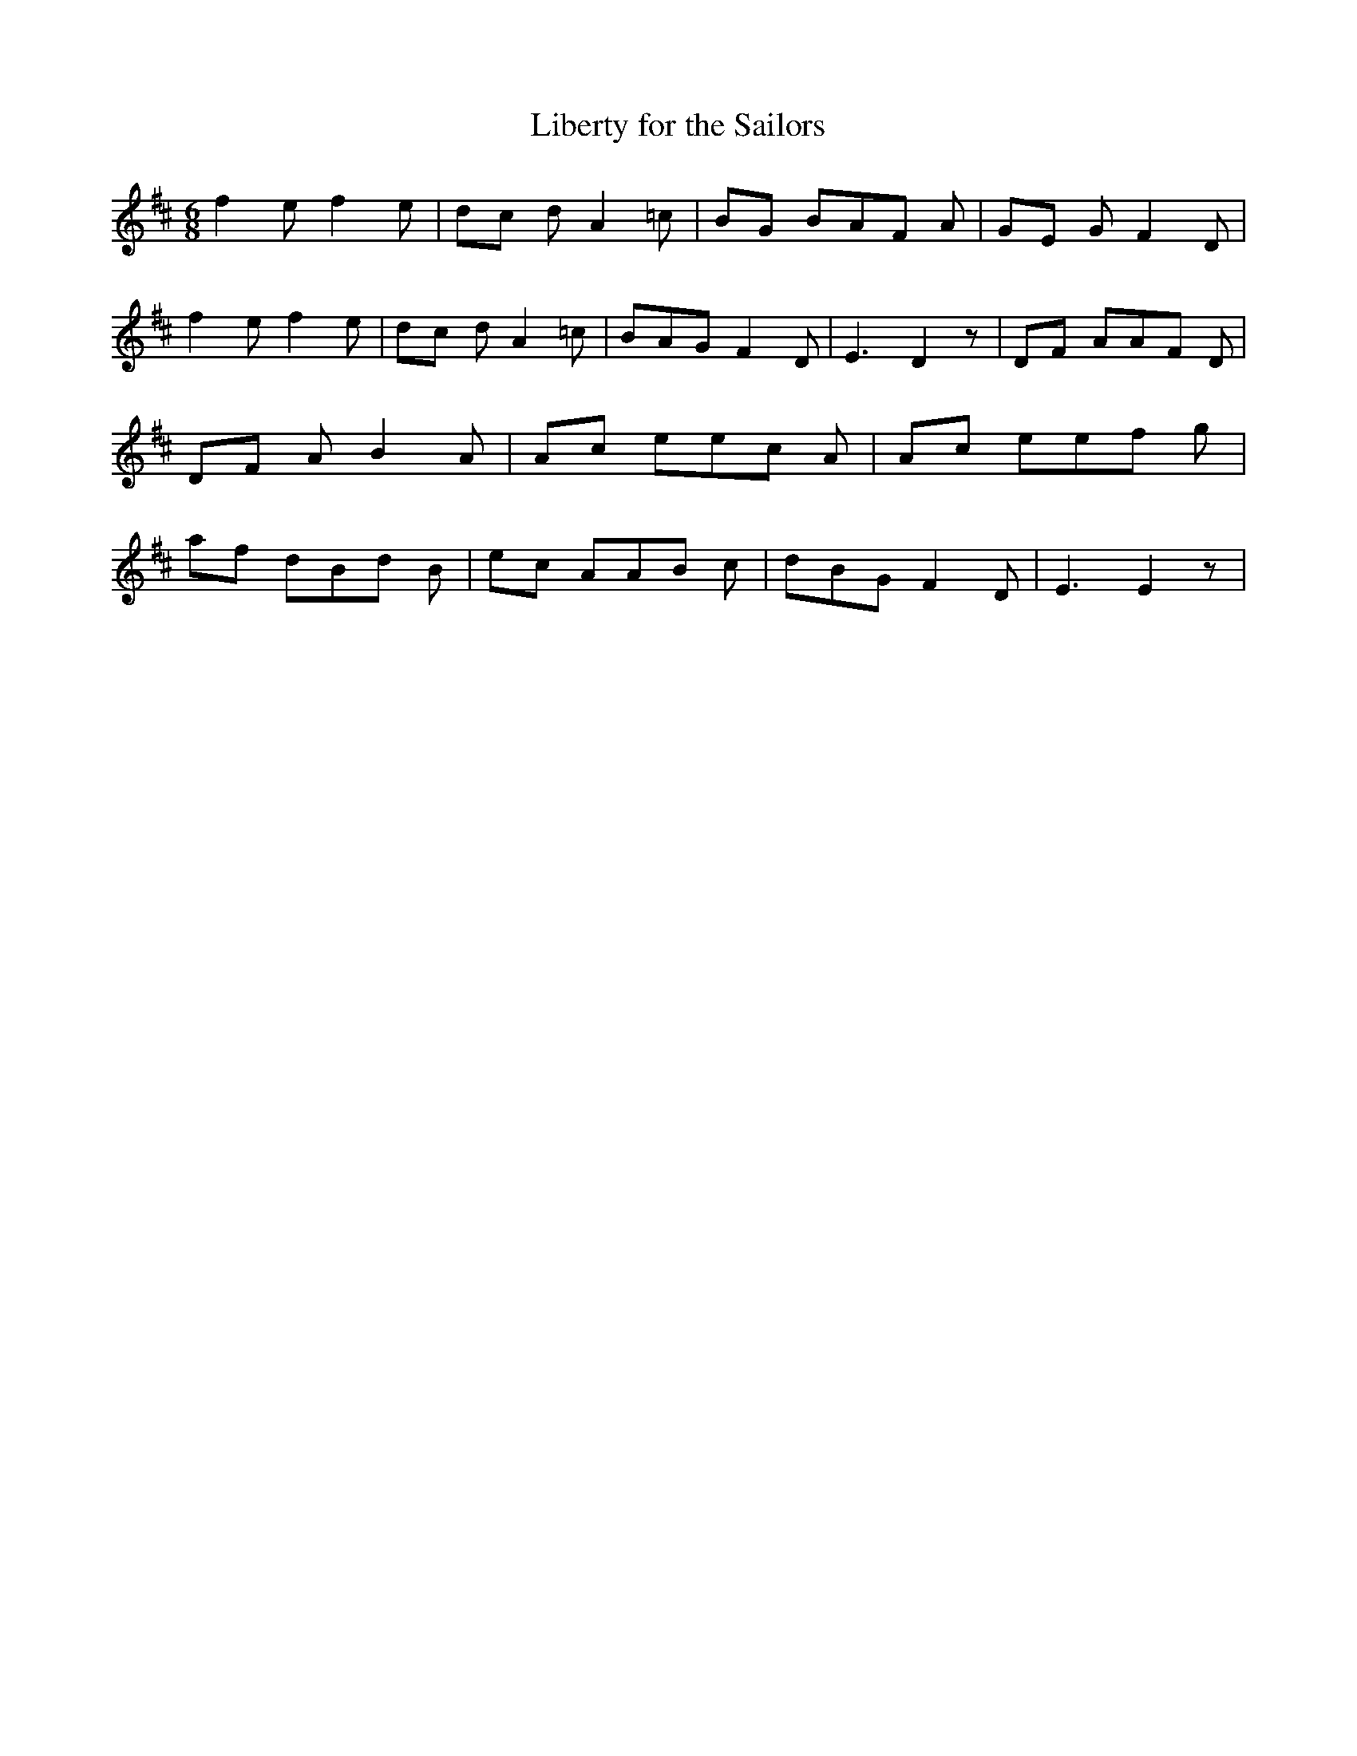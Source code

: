 % Generated more or less automatically by swtoabc by Erich Rickheit KSC
X:1
T:Liberty for the Sailors
M:6/8
L:1/8
K:D
 f2 e f2 e|d-c d A2- =c|B-G BA-F A|G-E G F2- D| f2 e f2 e|d-c d A2 =c|\
 BAG F2 D| E3 D2 z|D-F AA-F D|D-F A B2- A|A-c ee-c A|A-c ee-f g|a-f dB-d B|\
e-c AA-B c| dBG F2 D| E3 E2 z|

